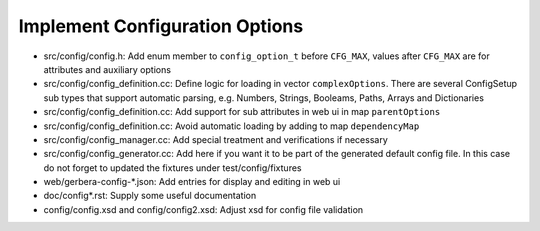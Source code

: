 .. index:: Configuration Options

Implement Configuration Options
===============================

- src/config/config.h: Add enum member to ``config_option_t`` before ``CFG_MAX``, values after ``CFG_MAX`` are for attributes and auxiliary options
- src/config/config_definition.cc: Define logic for loading in vector ``complexOptions``. There are several ConfigSetup sub types that support automatic parsing, e.g. Numbers, Strings, Booleams, Paths, Arrays and Dictionaries
- src/config/config_definition.cc: Add support for sub attributes in web ui in map ``parentOptions``
- src/config/config_definition.cc: Avoid automatic loading by adding to map ``dependencyMap``
- src/config/config_manager.cc: Add special treatment and verifications if necessary
- src/config/config_generator.cc: Add here if you want it to be part of the generated default config file. In this case do not forget to updated the fixtures under test/config/fixtures
- web/gerbera-config-\*.json: Add entries for display and editing in web ui
- doc/config*.rst: Supply some useful documentation
- config/config.xsd and config/config2.xsd: Adjust xsd for config file validation
